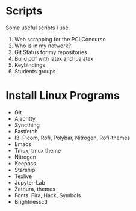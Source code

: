 * *Scripts*

Some useful scripts I use.

1. Web scrapping for the PCI Concurso
2. Who is in my network?
3. Git Status for my repositories
5. Build pdf with latex and lualatex
5. Keybindings
6. Students groups

* Install Linux Programs

- Git 
- Alacritty
- Syncthing
- Fastfetch
- I3: Picom, Rofi, Polybar, Nitrogen, Rofi-themes
- Emacs
- Tmux, tmux theme
- Nitrogen
- Keepass
- Starship
- Texlive
- Jupyter-Lab
- Zathura, themes
- Fonts: Fira, Hack, Symbols
- Brightnessctl
    
